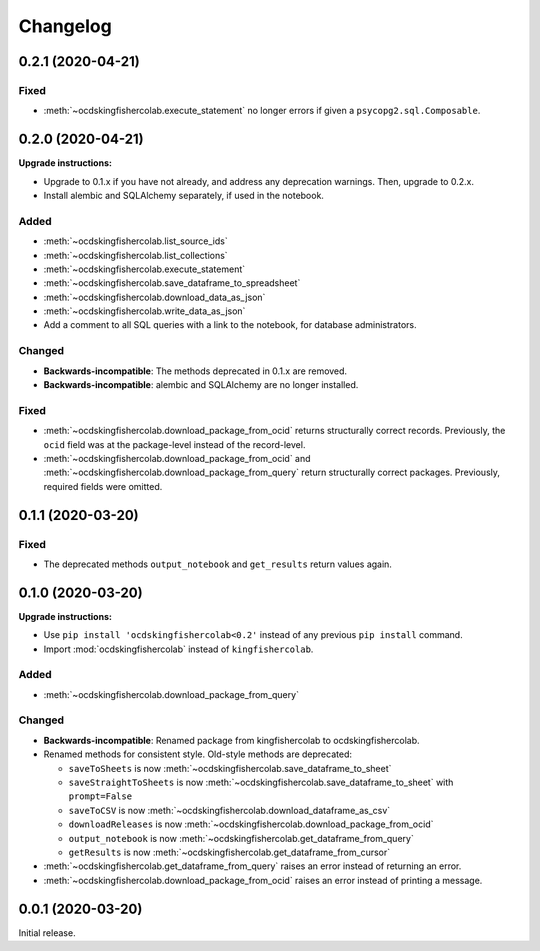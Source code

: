 Changelog
=========

0.2.1 (2020-04-21)
------------------

Fixed
~~~~~

-  :meth:`~ocdskingfishercolab.execute_statement` no longer errors if given a ``psycopg2.sql.Composable``.

0.2.0 (2020-04-21)
------------------

**Upgrade instructions:**

-  Upgrade to 0.1.x if you have not already, and address any deprecation warnings. Then, upgrade to 0.2.x.
-  Install alembic and SQLAlchemy separately, if used in the notebook.

Added
~~~~~

-  :meth:`~ocdskingfishercolab.list_source_ids`
-  :meth:`~ocdskingfishercolab.list_collections`
-  :meth:`~ocdskingfishercolab.execute_statement`
-  :meth:`~ocdskingfishercolab.save_dataframe_to_spreadsheet`
-  :meth:`~ocdskingfishercolab.download_data_as_json`
-  :meth:`~ocdskingfishercolab.write_data_as_json`
-  Add a comment to all SQL queries with a link to the notebook, for database administrators.

Changed
~~~~~~~

-  **Backwards-incompatible**: The methods deprecated in 0.1.x are removed.
-  **Backwards-incompatible**: alembic and SQLAlchemy are no longer installed.

Fixed
~~~~~

-  :meth:`~ocdskingfishercolab.download_package_from_ocid` returns structurally correct records. Previously, the ``ocid`` field was at the package-level instead of the record-level.
-  :meth:`~ocdskingfishercolab.download_package_from_ocid` and :meth:`~ocdskingfishercolab.download_package_from_query` return structurally correct packages. Previously, required fields were omitted.

0.1.1 (2020-03-20)
------------------

Fixed
~~~~~

-  The deprecated methods ``output_notebook`` and ``get_results`` return values again.

0.1.0 (2020-03-20)
------------------

**Upgrade instructions:**

-  Use ``pip install 'ocdskingfishercolab<0.2'`` instead of any previous ``pip install`` command.
-  Import :mod:`ocdskingfishercolab` instead of ``kingfishercolab``.

Added
~~~~~

-  :meth:`~ocdskingfishercolab.download_package_from_query`

Changed
~~~~~~~

-  **Backwards-incompatible**: Renamed package from kingfishercolab to ocdskingfishercolab.
-  Renamed methods for consistent style. Old-style methods are deprecated:

   - ``saveToSheets`` is now :meth:`~ocdskingfishercolab.save_dataframe_to_sheet`
   - ``saveStraightToSheets`` is now :meth:`~ocdskingfishercolab.save_dataframe_to_sheet` with ``prompt=False``
   - ``saveToCSV`` is now :meth:`~ocdskingfishercolab.download_dataframe_as_csv`
   - ``downloadReleases`` is now :meth:`~ocdskingfishercolab.download_package_from_ocid`
   - ``output_notebook`` is now :meth:`~ocdskingfishercolab.get_dataframe_from_query`
   - ``getResults`` is now :meth:`~ocdskingfishercolab.get_dataframe_from_cursor`

-  :meth:`~ocdskingfishercolab.get_dataframe_from_query` raises an error instead of returning an error.
-  :meth:`~ocdskingfishercolab.download_package_from_ocid` raises an error instead of printing a message.

0.0.1 (2020-03-20)
------------------

Initial release.
